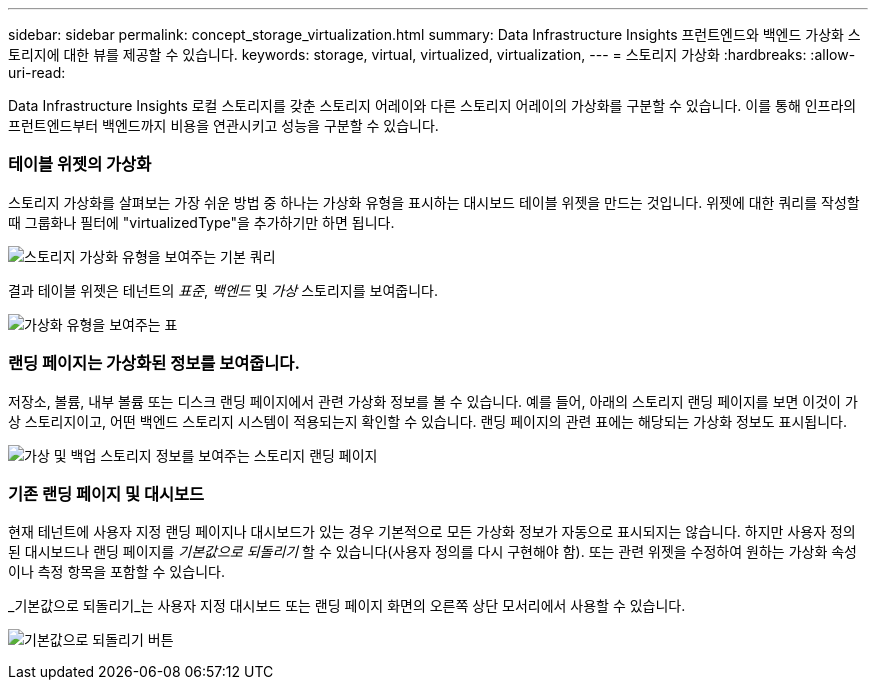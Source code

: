---
sidebar: sidebar 
permalink: concept_storage_virtualization.html 
summary: Data Infrastructure Insights 프런트엔드와 백엔드 가상화 스토리지에 대한 뷰를 제공할 수 있습니다. 
keywords: storage, virtual, virtualized, virtualization, 
---
= 스토리지 가상화
:hardbreaks:
:allow-uri-read: 


[role="lead"]
Data Infrastructure Insights 로컬 스토리지를 갖춘 스토리지 어레이와 다른 스토리지 어레이의 가상화를 구분할 수 있습니다.  이를 통해 인프라의 프런트엔드부터 백엔드까지 비용을 연관시키고 성능을 구분할 수 있습니다.



=== 테이블 위젯의 가상화

스토리지 가상화를 살펴보는 가장 쉬운 방법 중 하나는 가상화 유형을 표시하는 대시보드 테이블 위젯을 만드는 것입니다.  위젯에 대한 쿼리를 작성할 때 그룹화나 필터에 "virtualizedType"을 추가하기만 하면 됩니다.

image:StorageVirtualization_TableWidgetSettings.png["스토리지 가상화 유형을 보여주는 기본 쿼리"]

결과 테이블 위젯은 테넌트의 _표준_, _백엔드_ 및 _가상_ 스토리지를 보여줍니다.

image:StorageVirtualization_TableWidgetShowingVirtualizedTypes.png["가상화 유형을 보여주는 표"]



=== 랜딩 페이지는 가상화된 정보를 보여줍니다.

저장소, 볼륨, 내부 볼륨 또는 디스크 랜딩 페이지에서 관련 가상화 정보를 볼 수 있습니다.  예를 들어, 아래의 스토리지 랜딩 페이지를 보면 이것이 가상 스토리지이고, 어떤 백엔드 스토리지 시스템이 적용되는지 확인할 수 있습니다.  랜딩 페이지의 관련 표에는 해당되는 가상화 정보도 표시됩니다.

image:StorageVirtualization_StorageSummary.png["가상 및 백업 스토리지 정보를 보여주는 스토리지 랜딩 페이지"]



=== 기존 랜딩 페이지 및 대시보드

현재 테넌트에 사용자 지정 랜딩 페이지나 대시보드가 있는 경우 기본적으로 모든 가상화 정보가 자동으로 표시되지는 않습니다.  하지만 사용자 정의된 대시보드나 랜딩 페이지를 _기본값으로 되돌리기_ 할 수 있습니다(사용자 정의를 다시 구현해야 함). 또는 관련 위젯을 수정하여 원하는 가상화 속성이나 측정 항목을 포함할 수 있습니다.

_기본값으로 되돌리기_는 사용자 지정 대시보드 또는 랜딩 페이지 화면의 오른쪽 상단 모서리에서 사용할 수 있습니다.

image:RevertToDefault.png["기본값으로 되돌리기 버튼"]
